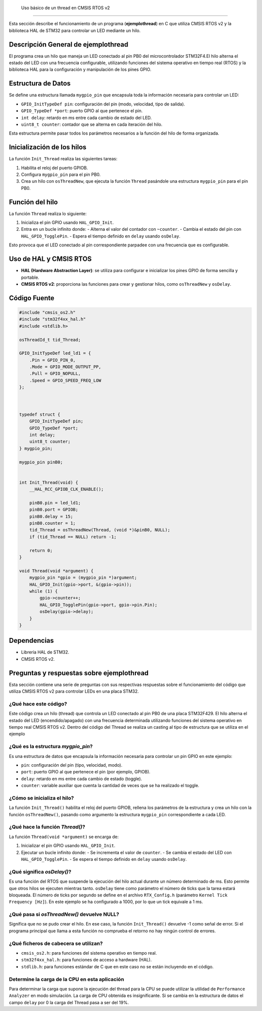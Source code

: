 .. _ejemplothread:


 Uso básico de un thread en CMSIS RTOS v2
=========================================

Esta sección describe el funcionamiento de un programa (**ejemplothread**) en C que utiliza CMSIS RTOS v2 y la biblioteca HAL de STM32 para controlar un LED mediante un hilo.


Descripción General de **ejemplothread** 
-----------------------------------------

El programa crea un hilo que maneja un LED conectado al pin PB0  del microcontrolador STM32F4.El hilo alterna el estado del LED con una frecuencia configurable, utilizando funciones del sistema operativo en tiempo real (RTOS) y la biblioteca HAL para la configuración y manipulación de los pines GPIO.


Estructura de Datos
-------------------

Se define una estructura llamada ``mygpio_pin`` que encapsula toda la información necesaria para controlar un LED:

- ``GPIO_InitTypeDef pin``: configuración del pin (modo, velocidad, tipo de salida).
- ``GPIO_TypeDef *port``: puerto GPIO al que pertenece el pin.
- ``int delay``: retardo en ms entre cada cambio de estado del LED.
- ``uint8_t counter``: contador que se alterna en cada iteración del hilo.

Esta estructura permite pasar todos los parámetros necesarios a la función del hilo de forma organizada.


Inicialización de los hilos
---------------------------

La función ``Init_Thread`` realiza las siguientes tareas:

1. Habilita el reloj del puerto GPIOB.
2. Configura ``mygpio_pin`` para el pin PB0.
3. Crea un hilo con ``osThreadNew``, que ejecuta la función ``Thread`` pasándole una estructura ``mygpio_pin`` para el pin PB0.


Función del hilo
----------------

La función ``Thread`` realiza lo siguiente:

1. Inicializa el pin GPIO usando ``HAL_GPIO_Init``.
2. Entra en un bucle infinito donde:
   - Alterna el valor del contador con ``~counter``.
   - Cambia el estado del pin con ``HAL_GPIO_TogglePin``.
   - Espera el tiempo definido en ``delay`` usando ``osDelay``.

Esto provoca que el LED conectado al pin correspondiente parpadee con una frecuencia que es configurable.


Uso de HAL y CMSIS RTOS
-----------------------

- **HAL (Hardware Abstraction Layer)**: se utiliza para configurar e inicializar los pines GPIO de forma sencilla y portable.
- **CMSIS RTOS v2**: proporciona las funciones para crear y gestionar hilos, como ``osThreadNew`` y ``osDelay``.


Código Fuente
-------------

.. code-block:: c

    #include "cmsis_os2.h"
    #include "stm32f4xx_hal.h"
    #include <stdlib.h>

    osThreadId_t tid_Thread;

    GPIO_InitTypeDef led_ld1 = {
        .Pin = GPIO_PIN_0,
        .Mode = GPIO_MODE_OUTPUT_PP,
        .Pull = GPIO_NOPULL,
        .Speed = GPIO_SPEED_FREQ_LOW
    };

   

    typedef struct {
        GPIO_InitTypeDef pin;
        GPIO_TypeDef *port;
        int delay;
        uint8_t counter;
    } mygpio_pin;

    mygpio_pin pinB0;
  

    int Init_Thread(void) {
        __HAL_RCC_GPIOB_CLK_ENABLE();

        pinB0.pin = led_ld1;
        pinB0.port = GPIOB;
        pinB0.delay = 15;
        pinB0.counter = 1;
        tid_Thread = osThreadNew(Thread, (void *)&pinB0, NULL);
        if (tid_Thread == NULL) return -1;

        return 0;
    }

    void Thread(void *argument) {
        mygpio_pin *gpio = (mygpio_pin *)argument;
        HAL_GPIO_Init(gpio->port, &(gpio->pin));
        while (1) {
            gpio->counter++;
            HAL_GPIO_TogglePin(gpio->port, gpio->pin.Pin);
            osDelay(gpio->delay);
        }
    }


Dependencias
------------

- Librería HAL de STM32.
- CMSIS RTOS v2.


Preguntas y respuestas sobre **ejemplothread**
----------------------------------------------

Esta sección contiene una serie de preguntas con sus respectivas respuestas sobre el funcionamiento del código que utiliza CMSIS RTOS v2 para controlar LEDs en una placa STM32.



¿Qué hace este código?
^^^^^^^^^^^^^^^^^^^^^^

Este código crea un hilo (thread) que controla un LED conectado al pin PB0 de una placa STM32F429. El hilo alterna el estado del LED (encendido/apagado) con una frecuencia determinada utilizando funciones del sistema operativo en tiempo real CMSIS RTOS v2.
Dentro del código del Thread se realiza un casting al tipo de estructura que se utiliza en el ejemplo



¿Qué es la estructura `mygpio_pin`?
^^^^^^^^^^^^^^^^^^^^^^^^^^^^^^^^^^^

Es una estructura de datos que encapsula la información necesaria para controlar un pin GPIO en este ejemplo:

- ``pin``: configuración del pin (tipo, velocidad, modo).
- ``port``: puerto GPIO al que pertenece el pin (por ejemplo, GPIOB).
- ``delay``: retardo en ms entre cada cambio de estado (toggle).
- ``counter``: variable auxiliar que cuenta la cantidad de veces que se ha realizado el toggle.


¿Cómo se inicializa el hilo?
^^^^^^^^^^^^^^^^^^^^^^^^^^^^^^^

La función ``Init_Thread()`` habilita el reloj del puerto GPIOB, rellena los parámetros de la estructura y crea un hilo con la función ``osThreadNew()``, pasando como argumento la estructura ``mygpio_pin`` correspondiente a cada LED.


¿Qué hace la función `Thread()`?
^^^^^^^^^^^^^^^^^^^^^^^^^^^^^^^^

La función ``Thread(void *argument)`` se encarga de:

1. Inicializar el pin GPIO usando ``HAL_GPIO_Init``.
2. Ejecutar un bucle infinito donde:
   - Se incrementa el valor de  ``counter``.
   - Se cambia el estado del LED con ``HAL_GPIO_TogglePin``.
   - Se espera el tiempo definido en ``delay`` usando ``osDelay``.



¿Qué significa `osDelay()`?
^^^^^^^^^^^^^^^^^^^^^^^^^^^

Es una función del RTOS que suspende la ejecución del hilo actual durante un número determinado de ms. 
Esto permite que otros hilos se ejecuten mientras tanto. ``osDelay`` tiene como parámetro el número de ticks que la tarea estará bloqueada. 
El número de ticks por segundo se define en el archivo ``RTX_Config.h`` (parámetro ``Kernel Tick Frequency [Hz]``). En este ejemplo se ha configurado a 1000, por lo que un tick equivale a 1 ms.



¿Qué pasa si `osThreadNew()` devuelve NULL?
^^^^^^^^^^^^^^^^^^^^^^^^^^^^^^^^^^^^^^^^^^^

Significa que no se pudo crear el hilo. En ese caso, la función ``Init_Thread()`` devuelve -1 como señal de error. Si el programa principal que llama a esta función no comprueba el retorno no hay ningún control de errores.


¿Qué ficheros de cabecera se utilizan?
^^^^^^^^^^^^^^^^^^^^^^^^^^^^^^^^^^^^^^

- ``cmsis_os2.h``: para funciones del sistema operativo en tiempo real.
- ``stm32f4xx_hal.h``: para funciones de acceso a hardware (HAL).
- ``stdlib.h``: para funciones estándar de C que en este caso no se están incluyendo en el código.


Determine la carga de la CPU en esta aplicación
^^^^^^^^^^^^^^^^^^^^^^^^^^^^^^^^^^^^^^^^^^^^^^^

Para determinar la carga que supone la ejecución del thread para la CPU se puede utilizar la utilidad de ``Performance Analyzer`` en modo simulación. 
La carga de CPU obtenida es insignificante. Si se cambia en la estructura de datos el campo ``delay`` por 0 la carga del Thread pasa a ser del 19%.